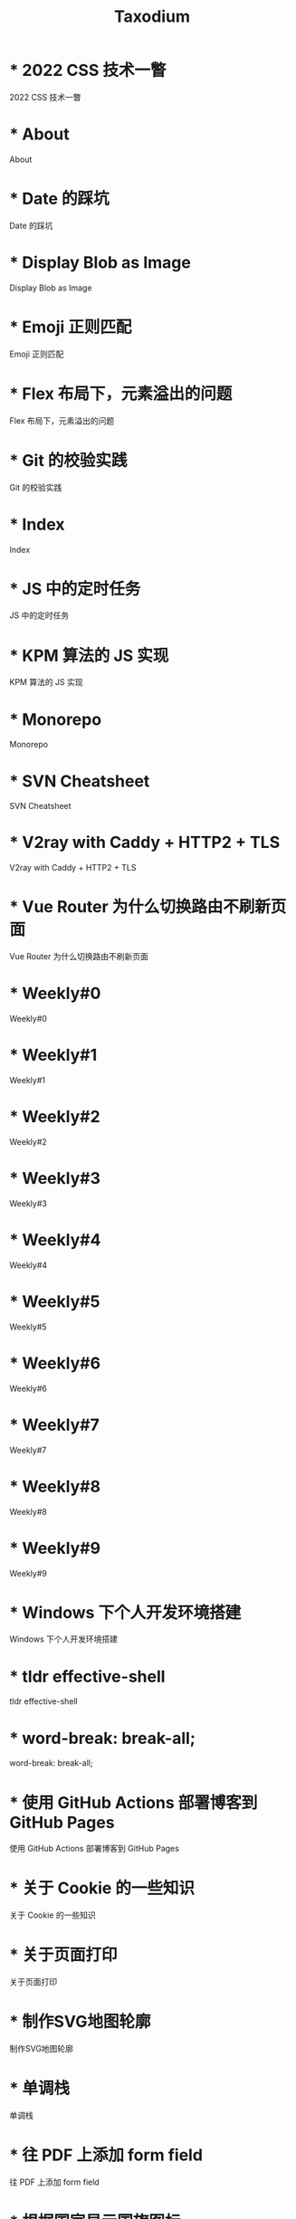 #+TITLE: Taxodium

* * 2022 CSS 技术一瞥
:PROPERTIES:
:RSS_PERMALINK: 2022-css-tech.html
:PUBDATE: 2022-07-31
:ID:       582aefe0-c3ba-44e4-a33d-e58ce1fae997
:END:
2022 CSS 技术一瞥
* * About
:PROPERTIES:
:RSS_PERMALINK: about.html
:PUBDATE: 2021-08-15
:ID:       0cf40e44-9ce9-430a-8c8f-d8ab48b7b044
:END:
About
* * Date 的踩坑
:PROPERTIES:
:RSS_PERMALINK: you-dont-know-date.html
:PUBDATE: 2024-01-08
:ID:       69db080e-85a6-4f4e-8506-e1ef71c1f73c
:END:
Date 的踩坑
* * Display Blob as Image
:PROPERTIES:
:RSS_PERMALINK: display-blob-as-image.html
:PUBDATE: 2022-08-09
:ID:       b3a9702b-d9bd-43d9-9913-b6e41144f044
:END:
Display Blob as Image
* * Emoji 正则匹配
:PROPERTIES:
:RSS_PERMALINK: emoji-regexp.html
:PUBDATE: 2024-05-09
:ID:       64b86553-3ebb-4b98-9647-cf0e8cd498b4
:END:
Emoji 正则匹配
* * Flex 布局下，元素溢出的问题
:PROPERTIES:
:RSS_PERMALINK: flex-box-with-overflow.html
:PUBDATE: 2022-09-28
:ID:       ff065e93-f6ee-4445-9ddd-43f011ceb7e4
:END:
Flex 布局下，元素溢出的问题
* * Git 的校验实践
:PROPERTIES:
:RSS_PERMALINK: git-lint-practice.html
:PUBDATE: 2022-11-17
:ID:       d7d862d2-88c0-4cd1-95a8-6699aabacd3b
:END:
Git 的校验实践
* * Index
:PROPERTIES:
:RSS_PERMALINK: index.html
:PUBDATE: 2024-09-26
:ID:       8cb7eaa2-92da-4505-beb3-8629457af6e6
:END:
Index
* * JS 中的定时任务
:PROPERTIES:
:RSS_PERMALINK: js-timer.html
:PUBDATE: 2022-02-14
:ID:       f1d58889-c8e8-4300-a334-e01ad92b95cb
:END:
JS 中的定时任务
* * KPM 算法的 JS 实现
:PROPERTIES:
:RSS_PERMALINK: kpm-algorithm-for-js.html
:PUBDATE: 2022-02-12
:ID:       e01bd664-b6cf-4ea2-92d5-1ffeae04f629
:END:
KPM 算法的 JS 实现
* * Monorepo
:PROPERTIES:
:RSS_PERMALINK: monorepo.html
:PUBDATE: 2022-07-28
:ID:       5dedcf78-7441-4f71-8c21-b9d8f25de738
:END:
Monorepo
* * SVN Cheatsheet
:PROPERTIES:
:RSS_PERMALINK: svn-cheatsheet.html
:PUBDATE: 2021-08-15
:ID:       d9b2ed10-2cb9-453f-80be-901de0866e8e
:END:
SVN Cheatsheet
* * V2ray with Caddy + HTTP2 + TLS
:PROPERTIES:
:RSS_PERMALINK: v2ray-caddy-http2-tls.html
:PUBDATE: 2022-08-08
:ID:       e9f41bbf-a740-44a5-8d92-16f4da44cc96
:END:
V2ray with Caddy + HTTP2 + TLS
* * Vue Router 为什么切换路由不刷新页面
:PROPERTIES:
:RSS_PERMALINK: history-api-vs-hash.html
:PUBDATE: 2022-01-30
:ID:       224d0e48-821b-4831-b046-7d5a141a9443
:END:
Vue Router 为什么切换路由不刷新页面
* * Weekly#0
:PROPERTIES:
:RSS_PERMALINK: 0.html
:PUBDATE: 2024-07-27
:ID:       0a183e50-5fc1-4cb1-8543-1a2bd0e96e05
:END:
Weekly#0
* * Weekly#1
:PROPERTIES:
:RSS_PERMALINK: 1.html
:PUBDATE: 2024-07-27
:ID:       aceb853a-4a6e-42c1-b138-8eec9d4379e9
:END:
Weekly#1
* * Weekly#2
:PROPERTIES:
:RSS_PERMALINK: 2.html
:PUBDATE: 2024-08-03
:ID:       1611cfe7-b8b0-49df-9cb9-34e360f73718
:END:
Weekly#2
* * Weekly#3
:PROPERTIES:
:RSS_PERMALINK: 3.html
:PUBDATE: 2024-08-11
:ID:       f43591dc-4b83-4397-847d-435449a5944d
:END:
Weekly#3
* * Weekly#4
:PROPERTIES:
:RSS_PERMALINK: 4.html
:PUBDATE: 2024-08-17
:ID:       183e2c50-08a6-4c2c-8c31-99a872e64508
:END:
Weekly#4
* * Weekly#5
:PROPERTIES:
:RSS_PERMALINK: 5.html
:PUBDATE: 2024-08-25
:ID:       d8810f01-814d-40fa-8db9-9b10c3b10fcd
:END:
Weekly#5
* * Weekly#6
:PROPERTIES:
:RSS_PERMALINK: 6.html
:PUBDATE: 2024-08-31
:ID:       8caa19d9-4697-42e3-aed8-cbb0e00c1850
:END:
Weekly#6
* * Weekly#7
:PROPERTIES:
:RSS_PERMALINK: 7.html
:PUBDATE: 2024-09-08
:ID:       08dab7c1-b0b7-4074-a592-fb306757a73f
:END:
Weekly#7
* * Weekly#8
:PROPERTIES:
:RSS_PERMALINK: 8.html
:PUBDATE: 2024-09-17
:ID:       bb48e1fb-18ec-4445-b08e-c013a4024d04
:END:
Weekly#8
* * Weekly#9
:PROPERTIES:
:RSS_PERMALINK: 9.html
:PUBDATE: 2024-09-22
:ID:       6f9d4ebd-e597-429e-a0db-9aa69866f388
:END:
Weekly#9
* * Windows 下个人开发环境搭建
:PROPERTIES:
:RSS_PERMALINK: my-windows-development-environment.html
:PUBDATE: 2022-10-27
:ID:       259fa9b2-8fba-4820-a7ff-369165d95c94
:END:
Windows 下个人开发环境搭建
* * tldr effective-shell
:PROPERTIES:
:RSS_PERMALINK: tldr-effective-shell.html
:PUBDATE: 2023-09-21
:ID:       96e087fc-c13e-4d38-92f1-7af4e4b5a753
:END:
tldr effective-shell
* * word-break: break-all;
:PROPERTIES:
:RSS_PERMALINK: word-break.html
:PUBDATE: 2024-08-04
:ID:       952a0386-8ccc-49a1-ae72-f28fd2c77403
:END:
word-break: break-all;
* * 使用 GitHub Actions 部署博客到 GitHub Pages
:PROPERTIES:
:RSS_PERMALINK: use-github-action-deploy-blog.html
:PUBDATE: 2021-08-15
:ID:       caca3248-6ada-4ec7-b956-30290213c8b7
:END:
使用 GitHub Actions 部署博客到 GitHub Pages
* * 关于 Cookie 的一些知识
:PROPERTIES:
:RSS_PERMALINK: something-about-cookie.html
:PUBDATE: 2022-02-23
:ID:       f87067bc-540f-43ec-9c60-afd6a31578d2
:END:
关于 Cookie 的一些知识
* * 关于页面打印
:PROPERTIES:
:RSS_PERMALINK: about-html-print.html
:PUBDATE: 2023-05-31
:ID:       eda44308-677b-4fe2-9ff9-e79150a70bef
:END:
关于页面打印
* * 制作SVG地图轮廓
:PROPERTIES:
:RSS_PERMALINK: make-svg-map-outline.html
:PUBDATE: 2021-08-14
:ID:       1794f23e-b43f-4347-bf49-de2dc197ad4c
:END:
制作SVG地图轮廓
* * 单调栈
:PROPERTIES:
:RSS_PERMALINK: monotone-stack.html
:PUBDATE: 2022-08-22
:ID:       cc5e6743-b90a-4ff0-9208-df25d02d0f92
:END:
单调栈
* * 往 PDF 上添加 form field
:PROPERTIES:
:RSS_PERMALINK: add-form-field-to-pdf.html
:PUBDATE: 2023-10-23
:ID:       3cc69f1a-1df1-478d-a0f1-92fe7f568b8a
:END:
往 PDF 上添加 form field
* * 根据国家显示国旗图标
:PROPERTIES:
:RSS_PERMALINK: make-country-flag-icon.html
:PUBDATE: 2021-08-15
:ID:       6fae84fe-9eb3-4fe3-8d46-b1b027d962aa
:END:
根据国家显示国旗图标
* * 武汉两日游
:PROPERTIES:
:RSS_PERMALINK: travel-wu-han-20210927.html
:PUBDATE: 2021-09-28
:ID:       cbc95b33-0ec5-45fc-bbf9-f07fc2337ff5
:END:
武汉两日游
* * 用 iframe 显示 HTML 例子
:PROPERTIES:
:RSS_PERMALINK: use-iframe-for-blog-demo.html
:PUBDATE: 2024-08-05
:ID:       30edf969-bda5-47d0-b3d6-26e210f19225
:END:
用 iframe 显示 HTML 例子
* * 部署前端静态文件的简单步骤
:PROPERTIES:
:RSS_PERMALINK: deploy-static-file-to-server.html
:PUBDATE: 2021-08-15
:ID:       eff2687e-e56e-4623-923e-74ad3a615994
:END:
部署前端静态文件的简单步骤
* * 长沙两日游
:PROPERTIES:
:RSS_PERMALINK: travel-chang-sha-20210929.html
:PUBDATE: 2021-10-01
:ID:       f33602e6-1a89-4066-8aa9-0f2aa73efdf1
:END:
长沙两日游
